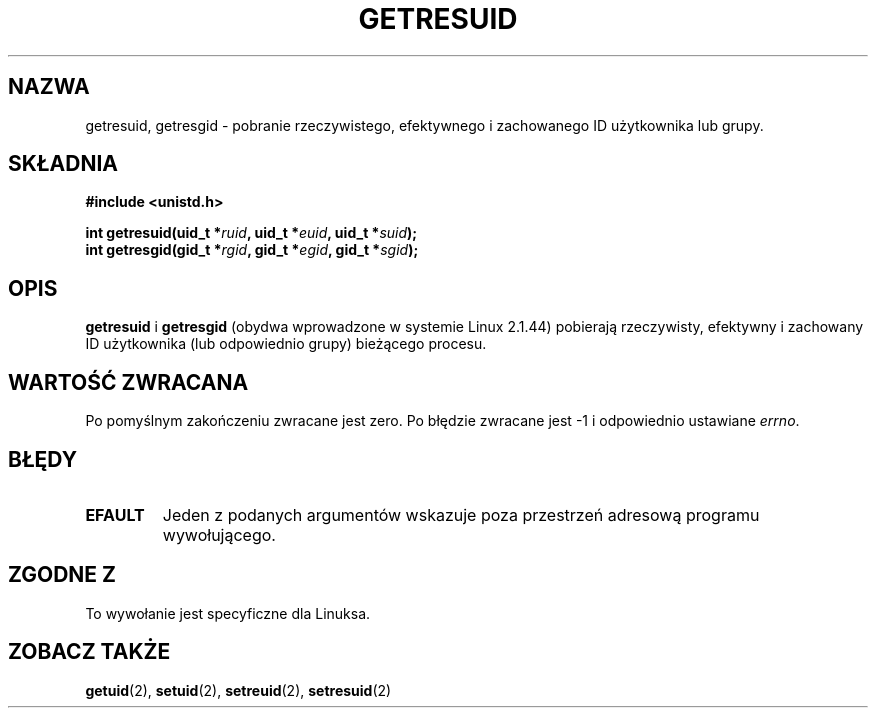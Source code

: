 .\" Hey Emacs! This file is -*- nroff -*- source.
.\"
.\" {PTM/PB/0.1/02-03-1999/"pobierz rzeczywisty, efektywny, lub zachowany id"}
.\" Translation 1999 Przemek Borys <pborys@dione.ids.pl>
.\" Last update: A. Krzysztofowicz <ankry@mif.pg.gda.pl>, Mar 2002,
.\"              manpages 1.48
.\"
.\" Copyright (C) 1997 Andries Brouwer (aeb@cwi.nl)
.\"
.\" Permission is granted to make and distribute verbatim copies of this
.\" manual provided the copyright notice and this permission notice are
.\" preserved on all copies.
.\"
.\" Permission is granted to copy and distribute modified versions of this
.\" manual under the conditions for verbatim copying, provided that the
.\" entire resulting derived work is distributed under the terms of a
.\" permission notice identical to this one
.\" 
.\" Since the Linux kernel and libraries are constantly changing, this
.\" manual page may be incorrect or out-of-date.  The author(s) assume no
.\" responsibility for errors or omissions, or for damages resulting from
.\" the use of the information contained herein.  The author(s) may not
.\" have taken the same level of care in the production of this manual,
.\" which is licensed free of charge, as they might when working
.\" professionally.
.\" 
.\" Formatted or processed versions of this manual, if unaccompanied by
.\" the source, must acknowledge the copyright and authors of this work.
.\"
.TH GETRESUID 2 1997-07-16 "Linux 2.1.44" "Podręcznik programisty Linuksa"
.SH NAZWA
getresuid, getresgid \- pobranie rzeczywistego, efektywnego i zachowanego ID
użytkownika lub grupy.
.SH SKŁADNIA
.B #include <unistd.h>
.sp
.BI "int getresuid(uid_t *" ruid ", uid_t *" euid ", uid_t *" suid );
.br
.BI "int getresgid(gid_t *" rgid ", gid_t *" egid ", gid_t *" sgid ); 
.SH OPIS
.B getresuid
i
.B getresgid
(obydwa wprowadzone w systemie Linux 2.1.44)
pobierają rzeczywisty, efektywny i zachowany ID użytkownika (lub odpowiednio
grupy) bieżącego procesu.

.SH "WARTOŚĆ ZWRACANA"
Po pomyślnym zakończeniu zwracane jest zero. Po błędzie zwracane jest \-1
i odpowiednio ustawiane
.IR errno .
.SH BŁĘDY
.TP
.B EFAULT
Jeden z podanych argumentów wskazuje poza przestrzeń adresową programu
wywołującego.
.SH "ZGODNE Z"
To wywołanie jest specyficzne dla Linuksa.
.SH "ZOBACZ TAKŻE"
.BR getuid (2),
.BR setuid (2),
.BR setreuid (2),
.BR setresuid (2)
